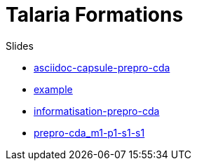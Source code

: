 = Talaria Formations

.Slides
* link:https://talaria-formation.github.io/slides/asciidoc-capsule-prepro-cda-deck.html[asciidoc-capsule-prepro-cda,window=read-later]
* link:https://talaria-formation.github.io/slides/example-deck.html[example,window=read-later]
* link:https://talaria-formation.github.io/slides/informatisation-prepro-cda-deck.html[informatisation-prepro-cda,window=read-later]
* link:https://talaria-formation.github.io/slides/prepro-cda_m1-p1-s1-s1_deck.html[prepro-cda_m1-p1-s1-s1,window=read-later]